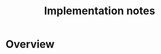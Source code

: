 #+TITLE: Implementation notes

* Overview

  #+BEGIN_SRC plantuml :file images/overview.png :exports results
    "Program" -->[Initial alignment] "Initial constraint set"
    -->[Ordering closure] "Dependency graph constraint set"
    -->[Depedency resolution] "Dependency graph"
    --> ===full_closure===
    "Initial constraint set" --> ===full_closure===
    ===full_closure=== ->[Full closure] "Full constraint set"
    if "Immediately consistent?" then
      ->[No · Typefail] (*)
    else
      -->[Yes · Typecheck · Type dispatch relation extraction] "Type dispatch relation"
      -->[Expression dispatch relation extraction] "Expression dispatch relation"
      --> ===evaluation===
      "Program" --> ===evaluation===
      ===evaluation=== -->[Evaluation] "Computation result"
    endif
  #+END_SRC

  #+RESULTS:
  [[file:images/overview.png]]

